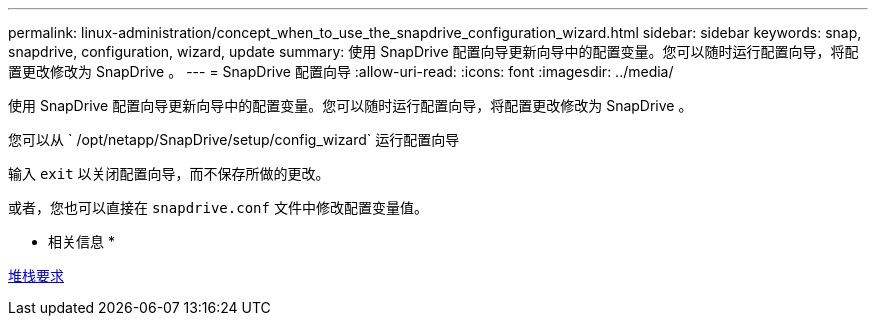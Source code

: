 ---
permalink: linux-administration/concept_when_to_use_the_snapdrive_configuration_wizard.html 
sidebar: sidebar 
keywords: snap, snapdrive, configuration, wizard, update 
summary: 使用 SnapDrive 配置向导更新向导中的配置变量。您可以随时运行配置向导，将配置更改修改为 SnapDrive 。 
---
= SnapDrive 配置向导
:allow-uri-read: 
:icons: font
:imagesdir: ../media/


[role="lead"]
使用 SnapDrive 配置向导更新向导中的配置变量。您可以随时运行配置向导，将配置更改修改为 SnapDrive 。

您可以从 ` /opt/netapp/SnapDrive/setup/config_wizard` 运行配置向导

输入 `exit` 以关闭配置向导，而不保存所做的更改。

或者，您也可以直接在 `snapdrive.conf` 文件中修改配置变量值。

* 相关信息 *

xref:reference_stack_requirements.adoc[堆栈要求]
